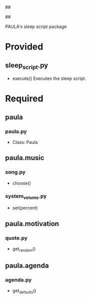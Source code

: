 ##
#      ____   _   _   _ _        _    
#     |  _ \ / \ | | | | |      / \   
#     | |_) / _ \| | | | |     / _ \  
#     |  __/ ___ \ |_| | |___ / ___ \ 
#     |_| /_/   \_\___/|_____/_/   \_\
#
#
# Personal
# Artificial
# Unintelligent
# Life
# Assistant
#
##

PAULA's sleep script package

* Provided
** sleep_script.py
   - execute()
     Executes the sleep script.

* Required
** paula
*** paula.py
    - Class: Paula
** paula.music
*** song.py
    - choose()
*** system_volume.py
    - set(percent)
** paula.motivation
*** quote.py
    - get_random()
** paula.agenda
*** agenda.py
    - get_defaults()
      
